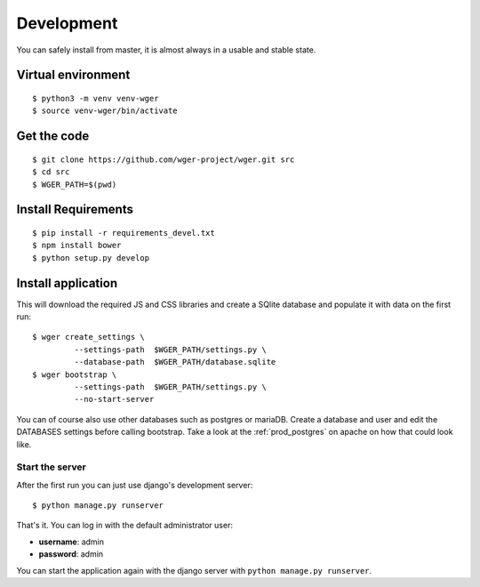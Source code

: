 .. _development:

Development
===========

You can safely install from master, it is almost always in a usable
and stable state.

Virtual environment
~~~~~~~~~~~~~~~~~~~

::

  $ python3 -m venv venv-wger
  $ source venv-wger/bin/activate


Get the code
~~~~~~~~~~~~
::

  $ git clone https://github.com/wger-project/wger.git src
  $ cd src
  $ WGER_PATH=$(pwd)

Install Requirements
~~~~~~~~~~~~~~~~~~~~
::

  $ pip install -r requirements_devel.txt
  $ npm install bower
  $ python setup.py develop

Install application
~~~~~~~~~~~~~~~~~~~

This will download the required JS and CSS libraries and create a SQlite
database and populate it with data on the first run::


  $ wger create_settings \
           --settings-path  $WGER_PATH/settings.py \
           --database-path  $WGER_PATH/database.sqlite
  $ wger bootstrap \
           --settings-path  $WGER_PATH/settings.py \
           --no-start-server

You can of course also use other databases such as postgres or mariaDB. Create
a database and user and edit the DATABASES settings before calling bootstrap.
Take a look at the :ref:`prod_postgres` on apache on how that could look like.

Start the server
----------------

After the first run you can just use django's development server::

  $ python manage.py runserver

That's it. You can log in with the default administrator user:

* **username**: admin
* **password**: admin

You can start the application again with the django server with
``python manage.py runserver``.

